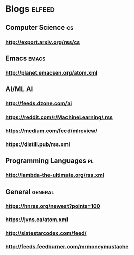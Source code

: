 * Blogs                                                              :elfeed:
** Computer Science                                                      :cs:
*** http://export.arxiv.org/rss/cs
** Emacs                                                              :emacs:
*** http://planet.emacsen.org/atom.xml
** AI/ML                                                                 :AI:
*** http://feeds.dzone.com/ai
*** https://reddit.com/r/MachineLearning/.rss
*** https://medium.com/feed/mlreview/
*** https://distill.pub/rss.xml
** Programming Languages                                                 :pl:
*** http://lambda-the-ultimate.org/rss.xml
** General                                                          :general:
*** https://hnrss.org/newest?points=100
*** https://jvns.ca/atom.xml
*** http://slatestarcodex.com/feed/
*** http://feeds.feedburner.com/mrmoneymustache
